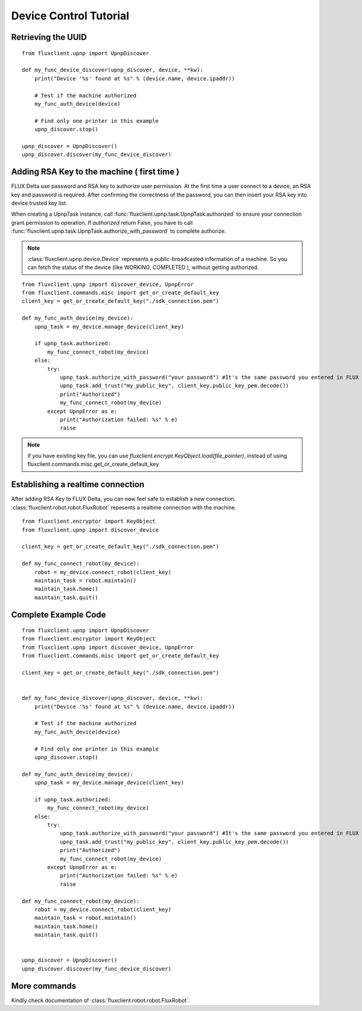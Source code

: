 Device Control Tutorial
=================================

Retrieving the UUID
++++++++++++++++++++++++
::

    from fluxclient.upnp import UpnpDiscover

    def my_func_device_discover(upnp_discover, device, **kw):
        print("Device '%s' found at %s" % (device.name, device.ipaddr))

        # Test if the machine authorized
        my_func_auth_device(device)

        # Find only one printer in this example
        upnp_discover.stop()

    upnp_discover = UpnpDiscover()
    upnp_discover.discover(my_func_device_discover)

Adding RSA Key to the machine ( first time )
+++++++++++++++++++++++++
FLUX Delta use password and RSA key to authorize user permission. At the first time a user connect to a device, an RSA key and password is required. After confirming the correctness of the password, you can then insert your RSA key into device trusted key list.

When creating a UpnpTask instance, call :func:`fluxclient.upnp.task.UpnpTask.authorized` to ensure your connection grant permission to operation. If `authorized` return False, you have to call :func:`fluxclient.upnp.task.UpnpTask.authorize_with_password` to complete authorize.

.. note:: :class:`fluxclient.upnp.device.Device` represents a public-broadcasted information of a machine. So you can fetch the status of the device (like WORKING, COMPLETED ), without getting authorized.

::

    from fluxclient.upnp import discover_device, UpnpError
    from fluxclient.commands.misc import get_or_create_default_key
    client_key = get_or_create_default_key("./sdk_connection.pem")

    def my_func_auth_device(my_device):
        upnp_task = my_device.manage_device(client_key)

        if upnp_task.authorized:
            my_func_connect_robot(my_device)
        else:
            try:
                upnp_task.authorize_with_password("your password") #It's the same password you entered in FLUX Studio's configuration page.
                upnp_task.add_trust("my_public_key", client_key.public_key_pem.decode())
                print("Authorized")
                my_func_connect_robot(my_device)
            except UpnpError as e:
                print("Authorization failed: %s" % e)
                raise

.. note:: If you have existing key file, you can use `fluxclient.encrypt.KeyObject.load(file_pointer)`, instead of using fluxclient.commands.misc.get_or_create_default_key

Establishing a realtime connection
+++++++++++++++++++++++++
After adding RSA Key to FLUX Delta, you can now feel safe to establish a new connection. :class:`fluxclient.robot.robot.FluxRobot` repesents a realtime connection with the machine.
::

    from fluxclient.encryptor import KeyObject
    from fluxclient.upnp import discover_device

    client_key = get_or_create_default_key("./sdk_connection.pem")

    def my_func_connect_robot(my_device):
        robot = my_device.connect_robot(client_key)
        maintain_task = robot.maintain()
        maintain_task.home()
        maintain_task.quit()


Complete Example Code
+++++++++++++++++++++++++

::

    from fluxclient.upnp import UpnpDiscover
    from fluxclient.encryptor import KeyObject
    from fluxclient.upnp import discover_device, UpnpError
    from fluxclient.commands.misc import get_or_create_default_key

    client_key = get_or_create_default_key("./sdk_connection.pem")


    def my_func_device_discover(upnp_discover, device, **kw):
        print("Device '%s' found at %s" % (device.name, device.ipaddr))

        # Test if the machine authorized
        my_func_auth_device(device)

        # Find only one printer in this example
        upnp_discover.stop()

    def my_func_auth_device(my_device):
        upnp_task = my_device.manage_device(client_key)

        if upnp_task.authorized:
            my_func_connect_robot(my_device)
        else:
            try:
                upnp_task.authorize_with_password("your password") #It's the same password you entered in FLUX Studio's configuration page.
                upnp_task.add_trust("my_public_key", client_key.public_key_pem.decode())
                print("Authorized")
                my_func_connect_robot(my_device)
            except UpnpError as e:
                print("Authorization failed: %s" % e)
                raise

    def my_func_connect_robot(my_device):
        robot = my_device.connect_robot(client_key)
        maintain_task = robot.maintain()
        maintain_task.home()
        maintain_task.quit()


    upnp_discover = UpnpDiscover()
    upnp_discover.discover(my_func_device_discover)


More commands
+++++++++
Kindly check documentation of :class:`fluxclient.robot.robot.FluxRobot`.